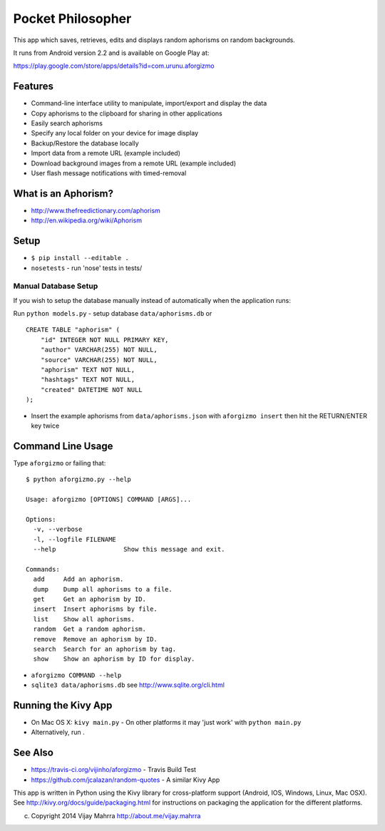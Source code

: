Pocket Philosopher
==================

This app which saves, retrieves, edits and displays random aphorisms on
random backgrounds.

It runs from Android version 2.2 and is available on Google Play at:

https://play.google.com/store/apps/details?id=com.urunu.aforgizmo

Features
--------
-  Command-line interface utility to manipulate, import/export and display the data
-  Copy aphorisms to the clipboard for sharing in other applications
-  Easily search aphorisms
-  Specify any local folder on your device for image display
-  Backup/Restore the database locally
-  Import data from a remote URL (example included)
-  Download background images from a remote URL (example included)
-  User flash message notifications with timed-removal

What is an Aphorism?
--------------------

-  http://www.thefreedictionary.com/aphorism
-  http://en.wikipedia.org/wiki/Aphorism

Setup
-----

-  ``$ pip install --editable .``
-  ``nosetests`` - run 'nose' tests in tests/

Manual Database Setup
~~~~~~~~~~~~~~~~~~~~~
If you wish to setup the database manually instead of automatically when the
application runs:

Run ``python models.py`` - setup database ``data/aphorisms.db`` or
::

    CREATE TABLE "aphorism" (
        "id" INTEGER NOT NULL PRIMARY KEY,
        "author" VARCHAR(255) NOT NULL,
        "source" VARCHAR(255) NOT NULL,
        "aphorism" TEXT NOT NULL,
        "hashtags" TEXT NOT NULL,
        "created" DATETIME NOT NULL
    );

-  Insert the example aphorisms from ``data/aphorisms.json`` with
   ``aforgizmo insert`` then hit the RETURN/ENTER key twice

Command Line Usage
------------------

Type ``aforgizmo`` or failing that:

::

    $ python aforgizmo.py --help 

    Usage: aforgizmo [OPTIONS] COMMAND [ARGS]...

    Options:
      -v, --verbose
      -l, --logfile FILENAME
      --help                  Show this message and exit.

    Commands:
      add     Add an aphorism.
      dump    Dump all aphorisms to a file.
      get     Get an aphorism by ID.
      insert  Insert aphorisms by file.
      list    Show all aphorisms.
      random  Get a random aphorism.
      remove  Remove an aphorism by ID.
      search  Search for an aphorism by tag.
      show    Show an aphorism by ID for display.

-  ``aforgizmo COMMAND --help``
-  ``sqlite3 data/aphorisms.db`` see http://www.sqlite.org/cli.html

Running the Kivy App
--------------------

-  On Mac OS X: ``kivy main.py`` - On other platforms it may 'just work'
   with ``python main.py``
-  Alternatively, run .

See Also
--------

-  https://travis-ci.org/vijinho/aforgizmo - Travis Build Test
-  https://github.com/jcalazan/random-quotes - A similar Kivy App

This app is written in Python using the Kivy library for
cross-platform support (Android, IOS, Windows, Linux, Mac OSX). See
http://kivy.org/docs/guide/packaging.html for instructions on packaging
the application for the different platforms.

(c) Copyright 2014 Vijay Mahrra http://about.me/vijay.mahrra
